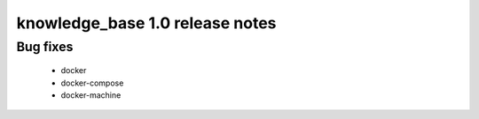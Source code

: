 ================================
knowledge_base 1.0 release notes
================================

Bug fixes
~~~~~~~~~

 * docker
 * docker-compose
 * docker-machine
